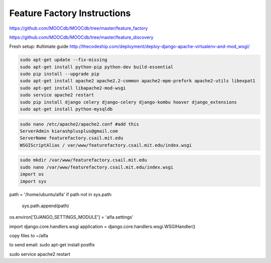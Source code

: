 
============================
Feature Factory Instructions 
============================

https://github.com/MOOCdb/MOOCdb/tree/master/feature_factory

https://github.com/MOOCdb/MOOCdb/tree/master/feature_discovery

Fresh setup:
#ultimate guide http://thecodeship.com/deployment/deploy-django-apache-virtualenv-and-mod_wsgi/


.. code-block:: phyton

   sudo apt-get update --fix-missing
   sudo apt-get install python-pip python-dev build-essential
   sudo pip install --upgrade pip
   sudo apt-get install apache2 apache2.2-common apache2-mpm-prefork apache2-utils libexpat1
   sudo apt-get install libapache2-mod-wsgi
   sudo service apache2 restart
   sudo pip install django celery django-celery django-kombu hoover django_extensions
   sudo apt-get install python-mysqldb 
 
.. code-block:: phyton

   sudo nano /etc/apache2/apache2.conf #add this
   ServerAdmin kiarashplusplus@gmail.com
   ServerName featurefactory.csail.mit.edu
   WSGIScriptAlias / var/www/featurefactory.csail.mit.edu/index.wsgi

.. code-block:: phyton

   sudo mkdir /var/www/featurefactory.csail.mit.edu
   sudo nano /var/www/featurefactory.csail.mit.edu/index.wsgi
   import os
   import sys

path = '/home/ubuntu/alfa'
if path not in sys.path:
    sys.path.append(path)

os.environ['DJANGO_SETTINGS_MODULE'] = 'alfa.settings'

import django.core.handlers.wsgi
application = django.core.handlers.wsgi.WSGIHandler()


copy files to ~/alfa


to send email:
sudo apt-get install postfix

sudo service apache2 restart
